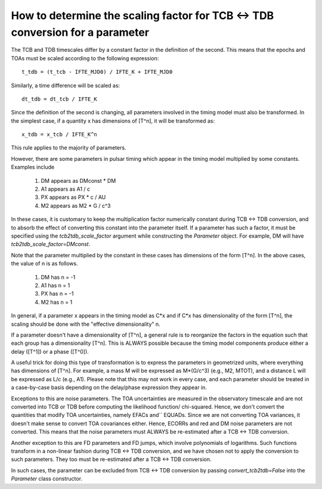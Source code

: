 .. highlight:: shell

How to determine the scaling factor for TCB <-> TDB conversion for a parameter
------------------------------------------------------------------------------

The TCB and TDB timescales differ by a constant factor in the definition of the second.
This means that the epochs and TOAs must be scaled according to the following expression::
    
    t_tdb = (t_tcb - IFTE_MJD0) / IFTE_K + IFTE_MJD0

Similarly, a time difference will be scaled as::
    
    dt_tdb = dt_tcb / IFTE_K

Since the definition of the second is changing, all parameters involved in the timing model
must also be transformed. In the simplest case, if a quantity x has dimensions of [T^n], it
will be transformed as::
    
    x_tdb = x_tcb / IFTE_K^n

This rule applies to the majority of parameters.

However, there are some parameters in pulsar timing which appear in the timing model multiplied 
by some constants. Examples include

    1. DM appears as DMconst * DM
    2. A1 appears as A1 / c
    3. PX appears as PX * c / AU 
    4. M2 appears as M2 * G / c^3

In these cases, it is customary to keep the multiplication factor numerically constant during 
TCB <-> TDB conversion, and to absorb the effect of converting this constant into the parameter
itself. If a parameter has such a factor, it must be specified using the `tcb2tdb_scale_factor`
argument while constructing the `Parameter` object. For example, DM will have 
`tcb2tdb_scale_factor=DMconst`.

Note that the parameter multiplied by the constant in these cases has dimensions of the 
form [T^n]. In the above cases, the value of n is as follows.

    1. DM has n = -1
    2. A1 has n = 1
    3. PX has n = -1
    4. M2 has n = 1

In general, if a parameter x appears in the timing model as C*x and if C*x has dimensionality of
the form [T^n], the scaling should be done with the "effective dimensionality" n.

If a parameter doesn't have a dimensionality of [T^n], a general rule is to reorganize the 
factors in the equation such that each group has a dimensionality [T^n]. This is ALWAYS possible
because the timing model components produce either a delay ([T^1]) or a phase ([T^0]).

A useful trick for doing this type of transformation is to express the parameters in geometrized 
units, where everything has dimensions of [T^n]. For example, a mass M will be expressed as M*(G/c^3)
(e.g., M2, MTOT), and a distance L will be expressed as L/c (e.g., A1). Please note that this may not 
work in every case, and each parameter should be treated in a case-by-case basis depending on the 
delay/phase expression they appear in.

Exceptions to this are noise parameters. The TOA uncertainties are measured in the observatory 
timescale and are not converted into TCB or TDB before computing the likelihood function/
chi-squared. Hence, we don't convert the quantities that modify TOA uncertainties, namely EFACs and``
EQUADs. Since we are not converting TOA variances, it doesn't make sense to convert TOA covariances
either. Hence, ECORRs and red and DM noise parameters are not converted. This means that 
the noise parameters must ALWAYS be re-estimated after a TCB <-> TDB conversion.

Another exception to this are FD parameters and FD jumps, which involve polynomials of logarithms.
Such functions transform in a non-linear fashion during TCB <-> TDB conversion, and we have chosen
not to apply the conversion to such parameters. They too must be re-estimated after a TCB <-> TDB 
conversion.

In such cases, the parameter can be excluded from TCB <-> TDB conversion by passing `convert_tcb2tdb=False`
into the `Parameter` class constructor.
